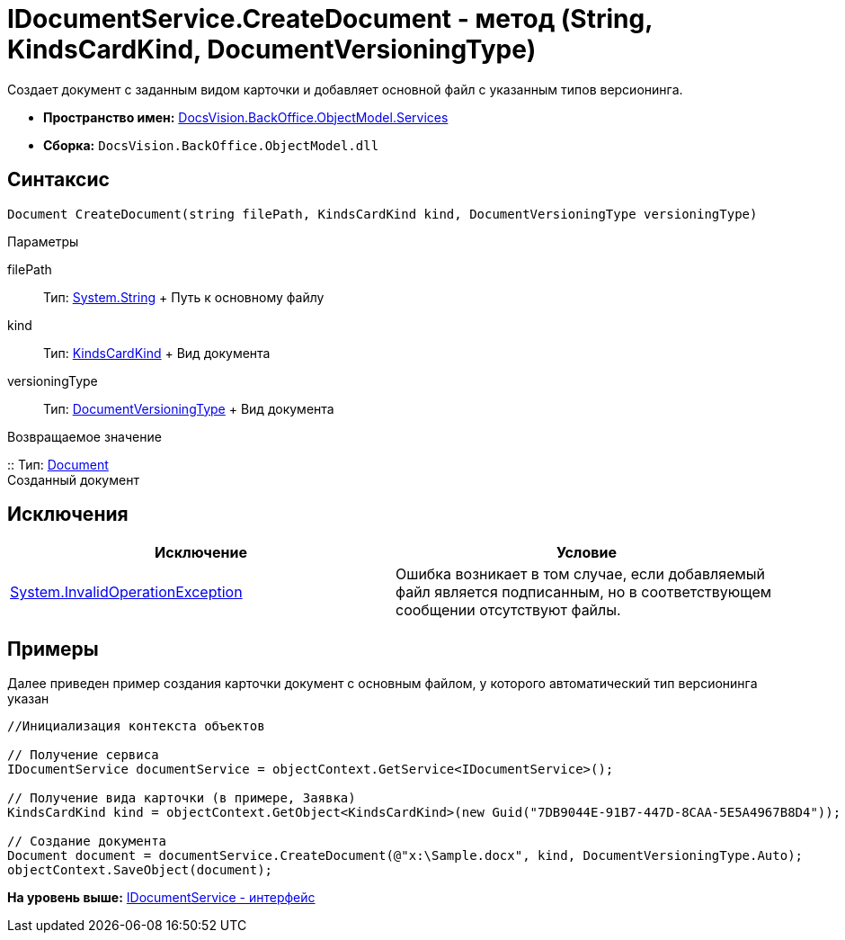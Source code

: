 = IDocumentService.CreateDocument - метод (String, KindsCardKind, DocumentVersioningType)

Создает документ с заданным видом карточки и добавляет основной файл с указанным типов версионинга.

* [.keyword]*Пространство имен:* xref:Services_NS.adoc[DocsVision.BackOffice.ObjectModel.Services]
* [.keyword]*Сборка:* [.ph .filepath]`DocsVision.BackOffice.ObjectModel.dll`

== Синтаксис

[source,pre,codeblock,language-csharp]
----
Document CreateDocument(string filePath, KindsCardKind kind, DocumentVersioningType versioningType)
----

Параметры

filePath::
  Тип: http://msdn.microsoft.com/ru-ru/library/system.string.aspx[System.String]
  +
  Путь к основному файлу
kind::
  Тип: xref:../KindsCardKind_CL.adoc[KindsCardKind]
  +
  Вид документа
versioningType::
  Тип: xref:../DocumentVersioningType_EN.adoc[DocumentVersioningType]
  +
  Вид документа

Возвращаемое значение

::
  Тип: xref:../Document_CL.adoc[Document]
  +
  Созданный документ

== Исключения

[cols=",",options="header",]
|===
|Исключение |Условие
|http://msdn.microsoft.com/ru-ru/library/system.invalidoperationexception.aspx[System.InvalidOperationException] |Ошибка возникает в том случае, если добавляемый файл является подписанным, но в соответствующем сообщении отсутствуют файлы.
|===

== Примеры

Далее приведен пример создания карточки документ с основным файлом, у которого автоматический тип версионинга указан

[source,pre,codeblock,language-csharp]
----
//Инициализация контекста объектов

// Получение сервиса
IDocumentService documentService = objectContext.GetService<IDocumentService>();

// Получение вида карточки (в примере, Заявка)
KindsCardKind kind = objectContext.GetObject<KindsCardKind>(new Guid("7DB9044E-91B7-447D-8CAA-5E5A4967B8D4"));

// Создание документа
Document document = documentService.CreateDocument(@"x:\Sample.docx", kind, DocumentVersioningType.Auto);
objectContext.SaveObject(document);
----

*На уровень выше:* xref:../../../../../api/DocsVision/BackOffice/ObjectModel/Services/IDocumentService_IN.adoc[IDocumentService - интерфейс]
